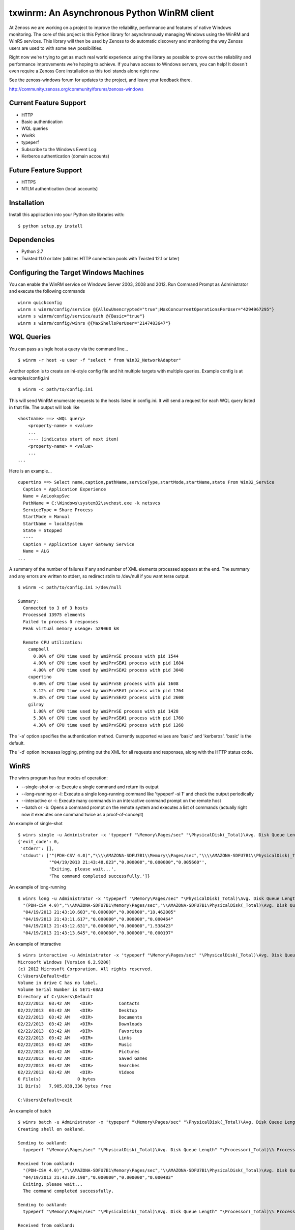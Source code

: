 txwinrm: An Asynchronous Python WinRM client
============================================

At Zenoss we are working on a project to improve the reliability, performance
and features of native Windows monitoring. The core of this project is this
Python library for asynchronously managing Windows using the WinRM and WinRS
services. This library will then be used by Zenoss to do automatic discovery
and monitoring the way Zenoss users are used to with some new possibilities.

Right now we're trying to get as much real world experience using the library
as possible to prove out the reliability and performance improvements we're
hoping to achieve. If you have access to Windows servers, you can help! It
doesn't even require a Zenoss Core installation as this tool stands alone right
now.

See the zenoss-windows forum for updates to the project, and leave your
feedback there. 

http://community.zenoss.org/community/forums/zenoss-windows


Current Feature Support
-----------------------

-  HTTP
-  Basic authentication
-  WQL queries
-  WinRS
-  typeperf
-  Subscribe to the Windows Event Log
-  Kerberos authentication (domain accounts)


Future Feature Support
----------------------

-  HTTPS
-  NTLM authentication (local accounts)


Installation
------------

Install this application into your Python site libraries with:

::

    $ python setup.py install


Dependencies
------------

-  Python 2.7
-  Twisted 11.0 or later (utilizes HTTP connection pools with Twisted
   12.1 or later)


Configuring the Target Windows Machines
---------------------------------------

You can enable the WinRM service on Windows Server 2003, 2008 and 2012. Run
Command Prompt as Administrator and execute the following commands

::

    winrm quickconfig
    winrm s winrm/config/service @{AllowUnencrypted="true";MaxConcurrentOperationsPerUser="4294967295"}
    winrm s winrm/config/service/auth @{Basic="true"}
    winrm s winrm/config/winrs @{MaxShellsPerUser="2147483647"}


WQL Queries
-----------

You can pass a single host a query via the command line...

::

    $ winrm -r host -u user -f "select * from Win32_NetworkAdapter"


Another option is to create an ini-style config file and hit multiple targets
with multiple queries. Example config is at examples/config.ini

::

    $ winrm -c path/to/config.ini


This will send WinRM enumerate requests to the hosts listed in config.ini. It
will send a request for each WQL query listed in that file. The output will
look like

::

    <hostname> ==> <WQL query>
        <property-name> = <value>
        ...
        ---- (indicates start of next item)
        <property-name> = <value>
        ...
    ...


Here is an example...

::

    cupertino ==> Select name,caption,pathName,serviceType,startMode,startName,state From Win32_Service
      Caption = Application Experience
      Name = AeLookupSvc
      PathName = C:\Windows\system32\svchost.exe -k netsvcs
      ServiceType = Share Process
      StartMode = Manual
      StartName = localSystem
      State = Stopped
      ----
      Caption = Application Layer Gateway Service
      Name = ALG
    ...


A summary of the number of failures if any and number of XML elements processed
appears at the end. The summary and any errors are written to stderr, so
redirect stdin to /dev/null if you want terse output.

::

    $ winrm -c path/to/config.ini >/dev/null

    Summary:
      Connected to 3 of 3 hosts
      Processed 13975 elements
      Failed to process 0 responses
      Peak virtual memory useage: 529060 kB

      Remote CPU utilization:
        campbell
          0.00% of CPU time used by WmiPrvSE process with pid 1544
          4.00% of CPU time used by WmiPrvSE#1 process with pid 1684
          4.00% of CPU time used by WmiPrvSE#2 process with pid 3048
        cupertino
          0.00% of CPU time used by WmiPrvSE process with pid 1608
          3.12% of CPU time used by WmiPrvSE#1 process with pid 1764
          9.38% of CPU time used by WmiPrvSE#2 process with pid 2608
        gilroy
          1.08% of CPU time used by WmiPrvSE process with pid 1428
          5.38% of CPU time used by WmiPrvSE#1 process with pid 1760
          4.30% of CPU time used by WmiPrvSE#2 process with pid 1268


The '-a' option specifies the authentication method. Currently supported values
are 'basic' and 'kerberos'. 'basic' is the default.

The '-d' option increases logging, printing out the XML for all requests and
responses, along with the HTTP status code.


WinRS
-----

The winrs program has four modes of operation:

-  --single-shot or -s: Execute a single command and return its output
-  --long-running or -l: Execute a single long-running command like
   'typeperf -si 1' and check the output periodically
-  --interactive or -i: Execute many commands in an interactive command
   prompt on the remote host
-  --batch or -b: Opens a command prompt on the remote system and
   executes a list of commands (actually right now it executes one
   command twice as a proof-of-concept)


An example of single-shot

::

    $ winrs single -u Administrator -x 'typeperf "\Memory\Pages/sec" "\PhysicalDisk(_Total)\Avg. Disk Queue Length" "\Processor(_Total)\% Processor Time" -sc 1' -r oakland
    {'exit_code': 0,
     'stderr': [],
     'stdout': ['"(PDH-CSV 4.0)","\\\\AMAZONA-SDFU7B1\\Memory\\Pages/sec","\\\\AMAZONA-SDFU7B1\\PhysicalDisk(_Total)\\Avg. Disk Queue Length","\\\\AMAZONA-SDFU7B1\\Processor(_Total)\\% Processor Time"',
                '"04/19/2013 21:43:48.823","0.000000","0.000000","0.005660"',
                'Exiting, please wait...',
                'The command completed successfully.']}


An example of long-running

::

    $ winrs long -u Administrator -x 'typeperf "\Memory\Pages/sec" "\PhysicalDisk(_Total)\Avg. Disk Queue Length" "\Processor(_Total)\% Processor Time" -si 1' -r oakland
      "(PDH-CSV 4.0)","\\AMAZONA-SDFU7B1\Memory\Pages/sec","\\AMAZONA-SDFU7B1\PhysicalDisk(_Total)\Avg. Disk Queue Length","\\AMAZONA-SDFU7B1\Processor(_Total)\% Processor Time"
      "04/19/2013 21:43:10.603","0.000000","0.000000","18.462005"
      "04/19/2013 21:43:11.617","0.000000","0.000000","0.000464"
      "04/19/2013 21:43:12.631","0.000000","0.000000","1.538423"
      "04/19/2013 21:43:13.645","0.000000","0.000000","0.000197"


An example of interactive

::

    $ winrs interactive -u Administrator -x 'typeperf "\Memory\Pages/sec" "\PhysicalDisk(_Total)\Avg. Disk Queue Length" "\Processor(_Total)\% Processor Time" -si 1' -r oakland
    Microsoft Windows [Version 6.2.9200]
    (c) 2012 Microsoft Corporation. All rights reserved.
    C:\Users\Default>dir
    Volume in drive C has no label.
    Volume Serial Number is 5E71-6BA3
    Directory of C:\Users\Default
    02/22/2013  03:42 AM    <DIR>          Contacts
    02/22/2013  03:42 AM    <DIR>          Desktop
    02/22/2013  03:42 AM    <DIR>          Documents
    02/22/2013  03:42 AM    <DIR>          Downloads
    02/22/2013  03:42 AM    <DIR>          Favorites
    02/22/2013  03:42 AM    <DIR>          Links
    02/22/2013  03:42 AM    <DIR>          Music
    02/22/2013  03:42 AM    <DIR>          Pictures
    02/22/2013  03:42 AM    <DIR>          Saved Games
    02/22/2013  03:42 AM    <DIR>          Searches
    02/22/2013  03:42 AM    <DIR>          Videos
    0 File(s)              0 bytes
    11 Dir(s)   7,905,038,336 bytes free

    C:\Users\Default>exit


An example of batch

::

    $ winrs batch -u Administrator -x 'typeperf "\Memory\Pages/sec" "\PhysicalDisk(_Total)\Avg. Disk Queue Length" "\Processor(_Total)\% Processor Time" -sc 1' -r oakland
    Creating shell on oakland.

    Sending to oakland:
      typeperf "\Memory\Pages/sec" "\PhysicalDisk(_Total)\Avg. Disk Queue Length" "\Processor(_Total)\% Processor Time" -sc 1

    Received from oakland:
      "(PDH-CSV 4.0)","\\AMAZONA-SDFU7B1\Memory\Pages/sec","\\AMAZONA-SDFU7B1\PhysicalDisk(_Total)\Avg. Disk Queue Length","\\AMAZONA-SDFU7B1\Processor(_Total)\% Processor Time"
      "04/19/2013 21:43:39.198","0.000000","0.000000","0.000483"
      Exiting, please wait...
      The command completed successfully.

    Sending to oakland:
      typeperf "\Memory\Pages/sec" "\PhysicalDisk(_Total)\Avg. Disk Queue Length" "\Processor(_Total)\% Processor Time" -sc 1

    Received from oakland:
      "(PDH-CSV 4.0)","\\AMAZONA-SDFU7B1\Memory\Pages/sec","\\AMAZONA-SDFU7B1\PhysicalDisk(_Total)\Avg. Disk Queue Length","\\AMAZONA-SDFU7B1\Processor(_Total)\% Processor Time"
      "04/19/2013 21:43:41.054","0.000000","0.000000","0.000700"
      Exiting, please wait...
      The command completed successfully.

    Deleted shell on oakland.

    Exit code of shell on oakland: 0


Typeperf
--------

txwinrm's typeperf command allows you to run a remote typeperf command, check
the output periodically, parse it, and print it to stdout. It support the -si
option and multiple counters. Here is an example:

::

    $ typeperf -r gilroy -u Administrator '\Processor(_Total)\% Processor Time' '\memory\Available Bytes' '\paging file(_Total)\% Usage'
    \memory\Available Bytes
      00:54:27: 193130496.0
    \paging file(_Total)\% Usage
      00:54:27: 0.012207
    \Processor(_Total)\% Processor Time
      00:54:27: 0.004487
    \memory\Available Bytes
      00:54:28: 193216512.0
      00:54:29: 193982464.0
    \paging file(_Total)\% Usage
      00:54:28: 0.012207
      00:54:29: 0.012207
    \Processor(_Total)\% Processor Time
      00:54:28: 1.542879
      00:54:29: 0.004487
    \memory\Available Bytes
      00:54:30: 193933312.0
      00:54:31: 193941504.0
    \paging file(_Total)\% Usage
      00:54:30: 0.012207


Subscribing to the Windows Event Log
------------------------------------

The following command shows an example of subscribing to the Windows event log:

::

    $ wecutil -r saratoga -u Administrator
    Pull #1
    Event(system=System(provider='Microsoft-Windows-EventForwarder', event_id=111, event_id_qualifiers=None, level=None, task=None, keywords=None, time_created=datetime.datetime(2013, 5, 8, 20, 29, 31, 132000), event_record_id=None, channel=None, computer='saratoga.solutions.loc', user_id=None), data=None, rendering_info=None)
    Pull #2


Feedback
--------

To provide feedback on txwinrm start a discussion on the zenoss-windows forum
on community.zenoss.org:
http://community.zenoss.org/community/forums/zenoss-windows

Zenoss uses JIRA to track bugs. Create an account and file a bug, or browse
reported bugs: http://jira.zenoss.com/jira/secure/Dashboard.jspa


Unit Test Coverage
------------------

As of Apr 16, 2013...

::

    $ txwinrm/test/cover
    ........................
    ----------------------------------------------------------------------
    Ran 24 tests in 7.910s

    OK
    Name                Stmts   Miss  Cover
    ---------------------------------------
    txwinrm/__init__        0      0   100%
    txwinrm/constants      18      0   100%
    txwinrm/enumerate     259     46    82%
    txwinrm/shell         114     34    70%
    txwinrm/util           89     24    73%
    ---------------------------------------
    TOTAL                 480    104    78%


Develop
-------

Run txwinrm/test/precommit before merging to master. This requires that you...

::

    easy_install flake8
    easy_install coverage
    git clone https://github.com/dgladkov/cyclic_complexity
